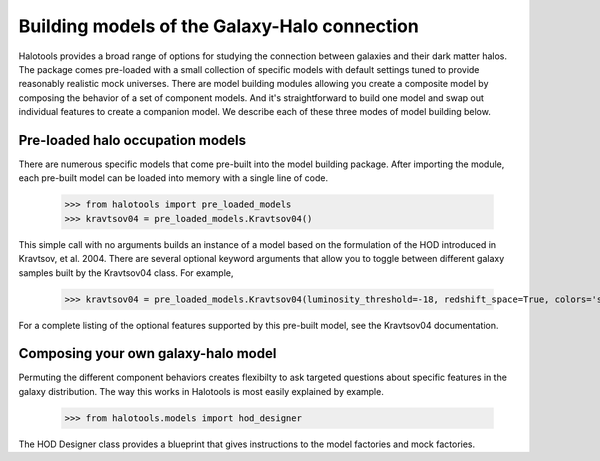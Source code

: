 
.. _model_building:

*********************************************
Building models of the Galaxy-Halo connection
*********************************************

Halotools provides a broad range of options for 
studying the connection between galaxies and 
their dark matter halos. The package comes pre-loaded 
with a small collection of specific models with default 
settings tuned to provide reasonably realistic mock 
universes. There are model building modules allowing 
you create a composite model by 
composing the behavior of a set of component models. 
And it's straightforward to build one model and swap out 
individual features to create a companion model. We describe 
each of these three modes of model building below. 

Pre-loaded halo occupation models 
=================================
There are numerous specific models that come pre-built 
into the model building package. After importing 
the module, each pre-built model can be loaded into 
memory with a single line of code. 

	>>> from halotools import pre_loaded_models
	>>> kravtsov04 = pre_loaded_models.Kravtsov04()

This simple call with no arguments builds an 
instance of a model based on the formulation of the HOD introduced in 
Kravtsov, et al. 2004. There are several optional keyword arguments 
that allow you to toggle between different galaxy samples built by 
the Kravtsov04 class. For example, 

	>>> kravtsov04 = pre_loaded_models.Kravtsov04(luminosity_threshold=-18, redshift_space=True, colors='sdss')

For a complete listing of the optional features supported 
by this pre-built model, see the Kravtsov04 documentation.




Composing your own galaxy-halo model
====================================

Permuting the different component behaviors 
creates flexibilty to ask targeted questions about 
specific features in the galaxy distribution. 
The way this works in Halotools is most easily explained by example. 

	>>> from halotools.models import hod_designer

The HOD Designer class provides a blueprint 
that gives instructions to the model factories and mock 
factories. 



